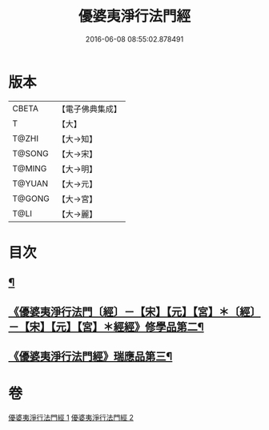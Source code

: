 #+TITLE: 優婆夷淨行法門經 
#+DATE: 2016-06-08 08:55:02.878491

* 版本
 |     CBETA|【電子佛典集成】|
 |         T|【大】     |
 |     T@ZHI|【大→知】   |
 |    T@SONG|【大→宋】   |
 |    T@MING|【大→明】   |
 |    T@YUAN|【大→元】   |
 |    T@GONG|【大→宮】   |
 |      T@LI|【大→麗】   |

* 目次
** [[file:KR6i0211_001.txt::001-0951b24][¶]]
** [[file:KR6i0211_001.txt::001-0954a21][《優婆夷淨行法門〔經〕－【宋】【元】【宮】＊〔經〕－【宋】【元】【宮】＊經經》修學品第二¶]]
** [[file:KR6i0211_002.txt::002-0960c15][《優婆夷淨行法門經》瑞應品第三¶]]

* 卷
[[file:KR6i0211_001.txt][優婆夷淨行法門經 1]]
[[file:KR6i0211_002.txt][優婆夷淨行法門經 2]]

